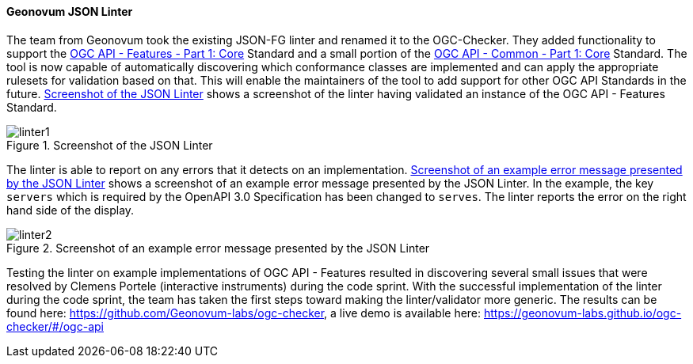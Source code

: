 ==== Geonovum JSON Linter

The team from Geonovum took the existing JSON-FG linter and renamed it to the OGC-Checker. They added functionality to support the https://docs.ogc.org/is/17-069r4/17-069r4.html[OGC API - Features - Part 1: Core] Standard and a small portion of the https://docs.ogc.org/is/19-072/19-072.html[OGC API - Common - Part 1: Core] Standard. The tool is now capable of automatically discovering which conformance classes are implemented and can apply the appropriate rulesets for validation based on that. This will enable the maintainers of the tool to add support for other OGC API Standards in the future. <<img_linter1>> shows a screenshot of the linter having validated an instance of the OGC API - Features Standard. 

[#img_linter1]
.Screenshot of the JSON Linter
image::images/linter1.png[]

The linter is able to report on any errors that it detects on an implementation. <<img_linter2>> shows a screenshot of an example error message presented by the JSON Linter. In the example, the key `servers` which is required by the OpenAPI 3.0 Specification has been changed to `serves`. The linter reports the error on the right hand side of the display.

[#img_linter2]
.Screenshot of an example error message presented by the JSON Linter
image::images/linter2.png[]


Testing the linter on example implementations of OGC API - Features resulted in discovering several small issues that were resolved by Clemens Portele (interactive instruments) during the code sprint. With the successful implementation of the linter during the code sprint, the team has taken the first steps toward making the linter/validator more generic. The results can be found here: https://github.com/Geonovum-labs/ogc-checker, a live demo is available here: https://geonovum-labs.github.io/ogc-checker/#/ogc-api


